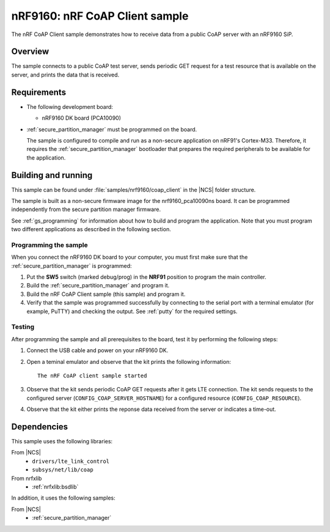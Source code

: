.. _nrf_coap_client_sample:

nRF9160: nRF CoAP Client sample
###############################

The nRF CoAP Client sample demonstrates how to receive data from a public CoAP server with an nRF9160 SiP.

Overview
*********

The sample connects to a public CoAP test server, sends periodic GET request for a test resource that is available on the server, and prints the data that is received.

Requirements
************

* The following development board:

  * nRF9160 DK board (PCA10090)

* :ref:`secure_partition_manager` must be programmed on the board.

  The sample is configured to compile and run as a non-secure application on nRF91's Cortex-M33.
  Therefore, it requires the :ref:`secure_partition_manager` bootloader that prepares the required peripherals to be available for the application.

Building and running
********************

This sample can be found under :file:`samples/nrf9160/coap_client` in the |NCS| folder structure.

The sample is built as a non-secure firmware image for the nrf9160_pca10090ns board.
It can be programmed independently from the secure partition manager firmware.

See :ref:`gs_programming` for information about how to build and program the application.
Note that you must program two different applications as described in the following section.

Programming the sample
======================

When you connect the nRF9160 DK board to your computer, you must first make sure that the :ref:`secure_partition_manager` is programmed:

1. Put the **SW5** switch (marked debug/prog) in the **NRF91** position to program the main controller.
#. Build the :ref:`secure_partition_manager` and program it.
#. Build the nRF CoAP Client sample (this sample) and program it.
#. Verify that the sample was programmed successfully by connecting to the serial port with a terminal emulator (for example, PuTTY) and checking the output.
   See :ref:`putty` for the required settings.

Testing
=======

After programming the sample and all prerequisites to the board, test it by performing the following steps:

1. Connect the USB cable and power on your nRF9160 DK.
#. Open a teminal emulator and observe that the kit prints the following information::

       The nRF CoAP client sample started
#. Observe that the kit sends periodic CoAP GET requests after it gets LTE connection.
   The kit sends requests to the configured server (``CONFIG_COAP_SERVER_HOSTNAME``) for a configured resource (``CONFIG_COAP_RESOURCE``).
#. Observe that the kit either prints the reponse data received from the server or indicates a time-out.

Dependencies
************

This sample uses the following libraries:

From |NCS|
  * ``drivers/lte_link_control``
  * ``subsys/net/lib/coap``

From nrfxlib
  * :ref:`nrfxlib:bsdlib`

In addition, it uses the following samples:

From |NCS|
  * :ref:`secure_partition_manager`
